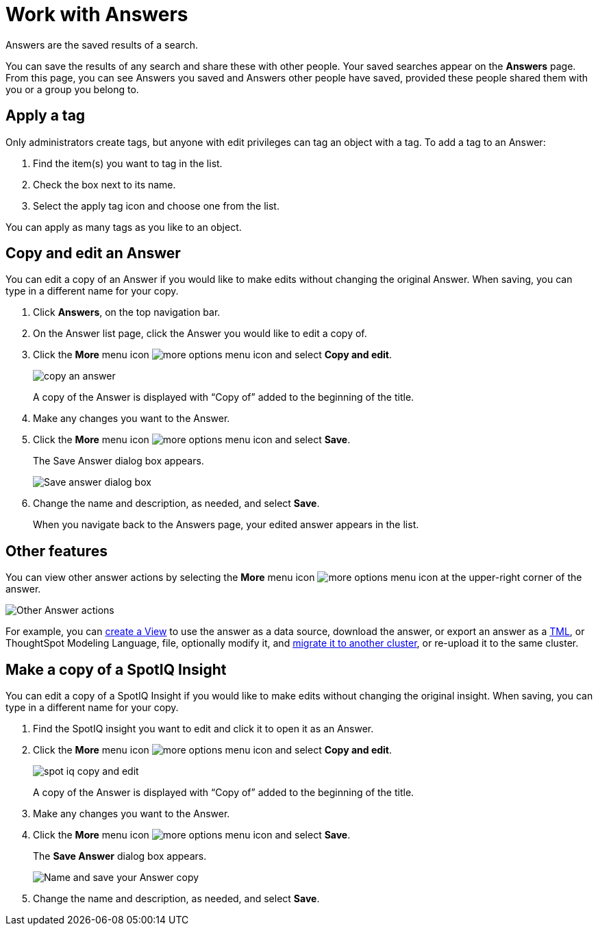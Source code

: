 = Work with Answers
:last_updated: 02/01/2021
:linkattrs:
:experimental:
:page-partial:
:page-aliases: /end-user/search/work-with-answers.adoc
:description: Answers are the saved results of a search.

Answers are the saved results of a search.

You can save the results of any search and share these with other people.
Your saved searches appear on the *Answers* page.
From this page, you can see Answers you saved and Answers other people have saved, provided these people shared them with you or a group you belong to.

== Apply a tag

Only administrators create tags, but anyone with edit privileges can tag an object with a tag.
To add a tag to an Answer:

. Find the item(s) you want to tag in the list.
. Check the box next to its name.
. Select the apply tag icon and choose one from the list.

You can apply as many tags as you like to an object.

== Copy and edit an Answer

You can edit a copy of an Answer if you would like to make edits without changing the original Answer.
When saving, you can type in a different name for your copy.

. Click *Answers*, on the top navigation bar.
. On the Answer list page, click the Answer you would like to edit a copy of.
. Click the *More* menu icon image:icon-more-10px.png[more options menu icon] and select *Copy and edit*.
+
image::copy_an_answer.png[]
+
A copy of the Answer is displayed with "`Copy of`" added to the beginning of the title.

. Make any changes you want to the Answer.
. Click the *More* menu icon image:icon-more-10px.png[more options menu icon] and select *Save*.
+
The Save Answer dialog box appears.
+
image::name_your_pinboard_copy.png[Save answer dialog box, where you can add a name and description]

. Change the name and description, as needed, and select *Save*.
+
When you navigate back to the Answers page, your edited answer appears in the list.

== Other features

You can view other answer actions by selecting the *More* menu icon image:icon-more-10px.png[more options menu icon] at the upper-right corner of the answer.

image::Answer-actions.png[Other Answer actions]

For example, you can xref:views.adoc[create a View] to use the answer as a data source, download the answer, or export an answer as a xref:tml-answers.adoc[TML], or ThoughtSpot Modeling Language, file, optionally modify it, and xref:scriptability.adoc[migrate it to another cluster], or re-upload it to the same cluster.

== Make a copy of a SpotIQ Insight

You can edit a copy of a SpotIQ Insight if you would like to make edits without changing the original insight.
When saving, you can type in a different name for your copy.

. Find the SpotIQ insight you want to edit and click it to open it as an Answer.
. Click the *More* menu icon image:icon-more-10px.png[more options menu icon] and select *Copy and edit*.
+
image:spot-iq-copy-and-edit.png[]
+
A copy of the Answer is displayed with "`Copy of`" added to the beginning of the title.

. Make any changes you want to the Answer.
. Click the *More* menu icon image:icon-more-10px.png[more options menu icon] and select *Save*.
+
The *Save Answer* dialog box appears.
+
image::name_your_pinboard_copy.png[Name and save your Answer copy]

. Change the name and description, as needed, and select *Save*.
